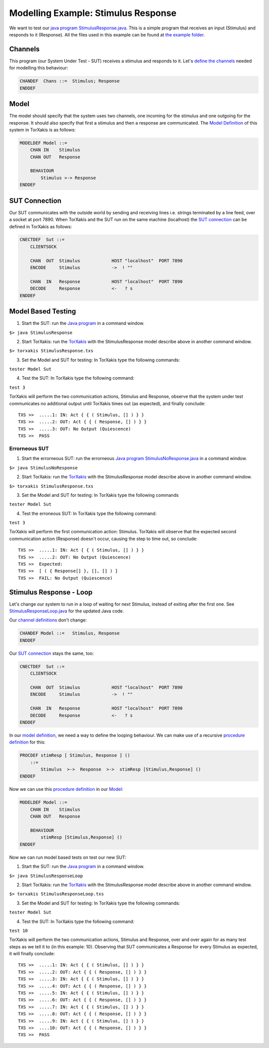 Modelling Example: Stimulus Response
====================================

We want to test our `java
program <https://github.com/TorXakis/TorXakis/wiki/Java_program>`__
`StimulusResponse.java <StimulusResponse.java>`__. This is a simple
program that receives an input (Stimulus) and responds to it (Response).
All the files used in this example can be found at `the example
folder <https://github.com/TorXakis/TorXakis/tree/develop/examps/StimulusResponse>`__.

Channels
--------

This program (our System Under Test - SUT) receives a stimulus and
responds to it. Let's `define the
channels <https://github.com/TorXakis/TorXakis/wiki/ChanDefs>`__ needed
for modelling this behaviour:

.. code-block:: txs

   CHANDEF  Chans ::=  Stimulus; Response
   ENDDEF

Model
-----

The model should specify that the system uses two channels, one incoming
for the stimulus and one outgoing for the response. It should also
specify that first a stimulus and then a response are communicated. The
`Model
Definition <https://github.com/TorXakis/TorXakis/wiki/ModelDefs>`__ of
this system in TorXakis is as follows:

.. code-block:: txs

   MODELDEF Model ::=
       CHAN IN    Stimulus
       CHAN OUT   Response

       BEHAVIOUR
           Stimulus >-> Response
   ENDDEF

SUT Connection
--------------

Our SUT communicates with the outside world by sending and receiving
lines i.e. strings terminated by a line feed, over a socket at port
7890. When TorXakis and the SUT run on the same machine (localhost) the
`SUT connection <https://github.com/TorXakis/TorXakis/wiki/CnectDefs>`__
can be defined in TorXakis as follows:

.. code-block:: txs

   CNECTDEF  Sut ::=
       CLIENTSOCK

       CHAN  OUT  Stimulus            HOST "localhost"  PORT 7890
       ENCODE     Stimulus            ->  ! ""

       CHAN  IN   Response            HOST "localhost"  PORT 7890
       DECODE     Response            <-   ? s
   ENDDEF

Model Based Testing
-------------------

1. Start the SUT: run the `Java
   program <https://github.com/TorXakis/TorXakis/wiki/Java_program>`__
   in a command window.

``$> java StimulusResponse``

2. Start TorXakis: run the
   `TorXakis <https://github.com/TorXakis/TorXakis/wiki/TorXakis>`__
   with the StimulusResponse model describe above in another command
   window.

``$> torxakis StimulusResponse.txs``

3. Set the Model and SUT for testing: In TorXakis type the following
   commands:

``tester Model Sut``

4. Test the SUT: In TorXakis type the following command:

``test 3``

TorXakis will perform the two communication actions, Stimulus and
Response, observe that the system under test communicates no additional
output until TorXakis times out (as expected), and finally conclude:

::

   TXS >>  .....1: IN: Act { { ( Stimulus, [] ) } }
   TXS >>  .....2: OUT: Act { { ( Response, [] ) } }
   TXS >>  .....3: OUT: No Output (Quiescence)
   TXS >>  PASS

Errorneous SUT
~~~~~~~~~~~~~~

1. Start the errorneous SUT: run the errorneous `Java
   program <https://github.com/TorXakis/TorXakis/wiki/Java_program>`__
   `StimulusNoResponse.java <StimulusNoResponse.java>`__ in a command
   window.

``$> java StimulusNoResponse``

2. Start TorXakis: run the
   `TorXakis <https://github.com/TorXakis/TorXakis/wiki/TorXakis>`__
   with the StimulusResponse model describe above in another command
   window.

``$> torxakis StimulusResponse.txs``

3. Set the Model and SUT for testing: In TorXakis type the following
   commands

``tester Model Sut``

4. Test the erroneous SUT: In TorXakis type the following command:

``test 3``

TorXakis will perform the first communication action: Stimulus. TorXakis
will observe that the expected second communication action (Response)
doesn't occur, causing the step to time out, so conclude:

::

   TXS >>  .....1: IN: Act { { ( Stimulus, [] ) } }
   TXS >>  .....2: OUT: No Output (Quiescence)
   TXS >>  Expected:
   TXS >>  [ ( { Response[] }, [], [] ) ]
   TXS >>  FAIL: No Output (Quiescence)

Stimulus Response - Loop
------------------------

Let's change our system to run in a loop of waiting for next Stimulus,
instead of exiting after the first one. See
`StimulusResponseLoop.java <StimulusResponseLoop.java>`__ for the
updated Java code.

Our `channel
definitions <https://github.com/TorXakis/TorXakis/wiki/ChanDefs>`__
don't change:

.. code-block:: txs

   CHANDEF Model ::=   Stimulus, Response
   ENDDEF

Our `SUT
connection <https://github.com/TorXakis/TorXakis/wiki/CnectDefs>`__
stays the same, too:

.. code-block:: txs

   CNECTDEF  Sut ::=
       CLIENTSOCK

       CHAN  OUT  Stimulus            HOST "localhost"  PORT 7890
       ENCODE     Stimulus            ->  ! ""

       CHAN  IN   Response            HOST "localhost"  PORT 7890
       DECODE     Response            <-   ? s
   ENDDEF

In our `model
definition <https://github.com/TorXakis/TorXakis/wiki/ModelDefs>`__, we
need a way to define the looping behaviour. We can make use of a
recursive `procedure
definition <https://github.com/TorXakis/TorXakis/wiki/ProcDefs>`__ for
this:

.. code-block:: txs

   PROCDEF stimResp [ Stimulus, Response ] ()
       ::=
           Stimulus  >->  Response  >->  stimResp [Stimulus,Response] ()
   ENDDEF

Now we can use this `procedure
definition <https://github.com/TorXakis/TorXakis/wiki/ProcDefs>`__ in
our `Model <https://github.com/TorXakis/TorXakis/wiki/ModelDefs>`__:

.. code-block:: txs

   MODELDEF Model ::=
       CHAN IN    Stimulus
       CHAN OUT   Response

       BEHAVIOUR
           stimResp [Stimulus,Response] ()
   ENDDEF

Now we can run model based tests on test our new SUT:

1. Start the SUT: run the `Java
   program <https://github.com/TorXakis/TorXakis/wiki/Java_program>`__
   in a command window.

``$> java StimulusResponseLoop``

2. Start TorXakis: run the
   `TorXakis <https://github.com/TorXakis/TorXakis/wiki/TorXakis>`__
   with the StimulusResponse model describe above in another command
   window.

``$> torxakis StimulusResponseLoop.txs``

3. Set the Model and SUT for testing: In TorXakis type the following
   commands:

``tester Model Sut``

4. Test the SUT: In TorXakis type the following command:

``test 10``

TorXakis will perform the two communication actions, Stimulus and
Response, over and over again for as many test steps as we tell it to
(in this example: 10). Observing that SUT communicates a Response for
every Stimulus as expected, it will finally conclude:

::

   TXS >>  .....1: IN: Act { { ( Stimulus, [] ) } }
   TXS >>  .....2: OUT: Act { { ( Response, [] ) } }
   TXS >>  .....3: IN: Act { { ( Stimulus, [] ) } }
   TXS >>  .....4: OUT: Act { { ( Response, [] ) } }
   TXS >>  .....5: IN: Act { { ( Stimulus, [] ) } }
   TXS >>  .....6: OUT: Act { { ( Response, [] ) } }
   TXS >>  .....7: IN: Act { { ( Stimulus, [] ) } }
   TXS >>  .....8: OUT: Act { { ( Response, [] ) } }
   TXS >>  .....9: IN: Act { { ( Stimulus, [] ) } }
   TXS >>  ....10: OUT: Act { { ( Response, [] ) } }
   TXS >>  PASS
